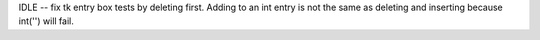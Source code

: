 IDLE -- fix tk entry box tests by deleting first. Adding to an int entry is
not the same as deleting and inserting because int('') will fail.
